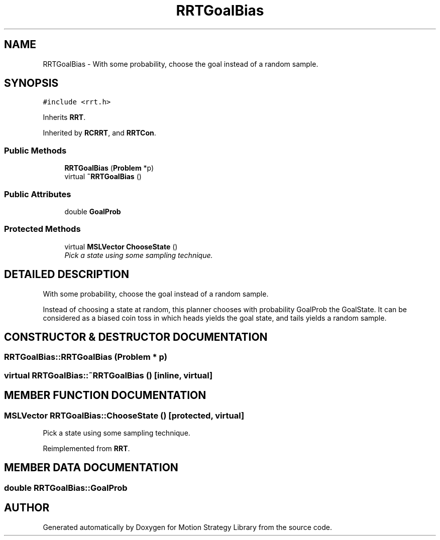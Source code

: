 .TH "RRTGoalBias" 3 "24 Jul 2003" "Motion Strategy Library" \" -*- nroff -*-
.ad l
.nh
.SH NAME
RRTGoalBias \- With some probability, choose the goal instead of a random sample. 
.SH SYNOPSIS
.br
.PP
\fC#include <rrt.h>\fP
.PP
Inherits \fBRRT\fP.
.PP
Inherited by \fBRCRRT\fP, and \fBRRTCon\fP.
.PP
.SS "Public Methods"

.in +1c
.ti -1c
.RI "\fBRRTGoalBias\fP (\fBProblem\fP *p)"
.br
.ti -1c
.RI "virtual \fB~RRTGoalBias\fP ()"
.br
.in -1c
.SS "Public Attributes"

.in +1c
.ti -1c
.RI "double \fBGoalProb\fP"
.br
.in -1c
.SS "Protected Methods"

.in +1c
.ti -1c
.RI "virtual \fBMSLVector\fP \fBChooseState\fP ()"
.br
.RI "\fIPick a state using some sampling technique.\fP"
.in -1c
.SH "DETAILED DESCRIPTION"
.PP 
With some probability, choose the goal instead of a random sample.
.PP
Instead of choosing a state at random, this planner chooses with probability GoalProb the GoalState. It can be considered as a  biased coin toss in which heads yields the goal state, and tails yields a random sample. 
.PP
.SH "CONSTRUCTOR & DESTRUCTOR DOCUMENTATION"
.PP 
.SS "RRTGoalBias::RRTGoalBias (\fBProblem\fP * p)"
.PP
.SS "virtual RRTGoalBias::~RRTGoalBias ()\fC [inline, virtual]\fP"
.PP
.SH "MEMBER FUNCTION DOCUMENTATION"
.PP 
.SS "\fBMSLVector\fP RRTGoalBias::ChooseState ()\fC [protected, virtual]\fP"
.PP
Pick a state using some sampling technique.
.PP
Reimplemented from \fBRRT\fP.
.SH "MEMBER DATA DOCUMENTATION"
.PP 
.SS "double RRTGoalBias::GoalProb"
.PP


.SH "AUTHOR"
.PP 
Generated automatically by Doxygen for Motion Strategy Library from the source code.
